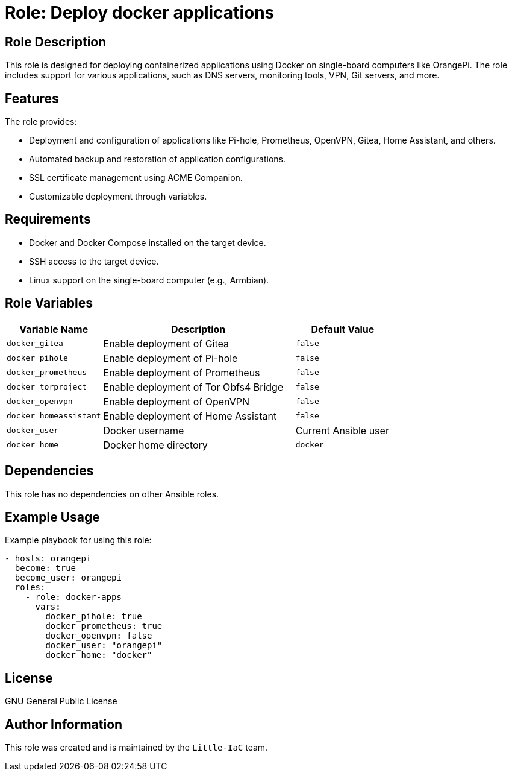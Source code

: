 = Role: Deploy docker applications

== Role Description
This role is designed for deploying containerized applications using Docker on single-board computers like OrangePi. The role includes support for various applications, such as DNS servers, monitoring tools, VPN, Git servers, and more.

== Features
The role provides:

* Deployment and configuration of applications like Pi-hole, Prometheus, OpenVPN, Gitea, Home Assistant, and others.
* Automated backup and restoration of application configurations.
* SSL certificate management using ACME Companion.
* Customizable deployment through variables.

== Requirements
* Docker and Docker Compose installed on the target device.
* SSH access to the target device.
* Linux support on the single-board computer (e.g., Armbian).

== Role Variables

[cols="1,2,1",options="header"]
|===
| Variable Name | Description | Default Value

| `docker_gitea` | Enable deployment of Gitea | `false`
| `docker_pihole` | Enable deployment of Pi-hole | `false`
| `docker_prometheus` | Enable deployment of Prometheus | `false`
| `docker_torproject` | Enable deployment of Tor Obfs4 Bridge | `false`
| `docker_openvpn` | Enable deployment of OpenVPN | `false`
| `docker_homeassistant` | Enable deployment of Home Assistant | `false`
| `docker_user` | Docker username | Current Ansible user
| `docker_home` | Docker home directory | `docker`
|===

== Dependencies
This role has no dependencies on other Ansible roles.

== Example Usage
Example playbook for using this role:

[source,yaml]
----
- hosts: orangepi
  become: true
  become_user: orangepi
  roles:
    - role: docker-apps
      vars:
        docker_pihole: true
        docker_prometheus: true
        docker_openvpn: false
        docker_user: "orangepi"
        docker_home: "docker"
----

== License
GNU General Public License

== Author Information
This role was created and is maintained by the `Little-IaC` team.